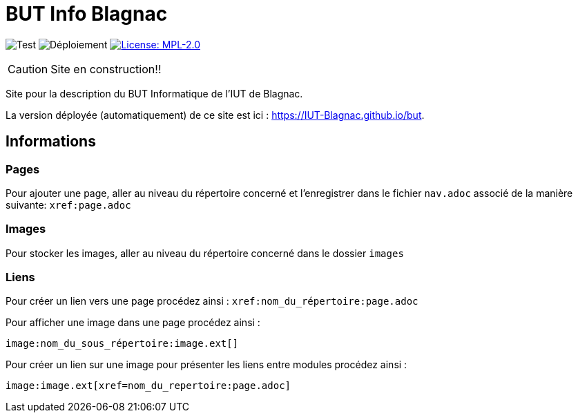 = BUT Info Blagnac
:website: https://IUT-Blagnac.github.io/but
:baseURL: https://github.com/IUT-Blagnac/but
// Specific to GitHub
ifdef::env-github[]
:tip-caption: :bulb:
:note-caption: :information_source:
:important-caption: :heavy_exclamation_mark:
:caution-caption: :fire:
:warning-caption: :warning:
endif::[]

//------------------------------------ Badges --------
image:{baseURL}/actions/workflows/check.yml/badge.svg[Test] 
image:{baseURL}/actions/workflows/main.yml/badge.svg[Déploiement] 
image:https://img.shields.io/badge/License-MPL%202.0-brightgreen.svg[License: MPL-2.0, link="https://opensource.org/licenses/MPL-2.0"]
//------------------------------------ Badges --------

CAUTION: Site en construction!! 

Site pour la description du BUT Informatique de l'IUT de Blagnac.

La version déployée (automatiquement) de ce site est ici : {website}.


== Informations

=== Pages

Pour ajouter une page, aller au niveau du répertoire concerné et l'enregistrer dans le fichier 
`nav.adoc` 
associé de la manière suivante: `xref:page.adoc`

=== Images

Pour stocker les images, aller au niveau du répertoire concerné dans le dossier
 `images`

=== Liens

Pour créer un lien vers une page procédez ainsi : `xref:nom_du_répertoire:page.adoc`

Pour afficher une image dans une page procédez ainsi :

    image:nom_du_sous_répertoire:image.ext[]

Pour créer un lien sur une image pour présenter les liens entre modules procédez ainsi :

    image:image.ext[xref=nom_du_repertoire:page.adoc]

   